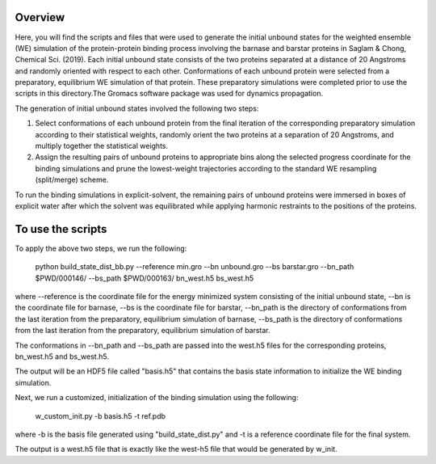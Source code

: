 Overview
--------
Here, you will find the scripts and files that were used to generate the initial unbound states for the weighted ensemble (WE) simulation of the protein-protein binding process involving the barnase and barstar proteins in Saglam & Chong, Chemical Sci. (2019). Each initial unbound state consists of the two proteins separated at a distance of 20 Angstroms and randomly oriented with respect to each other. Conformations of each unbound protein were selected from a preparatory, equilibrium WE simulation of that protein. These preparatory simulations were completed prior to use the scripts in this directory.The Gromacs software package was used for dynamics propagation.

The generation of initial unbound states involved the following two steps:

1) Select conformations of each unbound protein from the final iteration of the corresponding preparatory simulation according to their statistical weights, randomly orient the two proteins at a separation of 20 Angstroms, and multiply together the statistical weights. 

2) Assign the resulting pairs of unbound proteins to appropriate bins along the selected progress coordinate for the binding simulations and prune the lowest-weight trajectories according to the standard WE resampling (split/merge) scheme.

To run the binding simulations in explicit-solvent, the remaining pairs of unbound proteins were immersed in boxes of explicit water after which the solvent was equilibrated while applying harmonic restraints to the positions of the proteins. 

To use the scripts
------------------

To apply the above two steps, we run the following: 

  python build_state_dist_bb.py --reference min.gro --bn unbound.gro --bs barstar.gro --bn_path $PWD/000146/ --bs_path $PWD/000163/ bn_west.h5 bs_west.h5

where --reference is the coordinate file for the energy minimized system consisting of the initial unbound state, --bn is the coordinate file for barnase, --bs is the coordinate file for barstar, --bn_path is the directory of conformations from the last iteration from the preparatory, equilibrium simulation of barnase, --bs_path is the directory of conformations from the last iteration from the preparatory, equilibrium simulation of barstar. 

The conformations in --bn_path and --bs_path are passed into the west.h5 files for the corresponding proteins, bn_west.h5 and bs_west.h5. 

The output will be an HDF5 file called "basis.h5" that contains the basis state information to initialize the WE binding simulation. 

Next, we run a customized, initialization of the binding simulation using the following: 

  w_custom_init.py -b basis.h5 -t ref.pdb

where -b is the basis file generated using "build_state_dist.py" and -t is a reference coordinate file for the final system. 

The output is a west.h5 file that is exactly like the west-h5 file that would be generated by w_init. 

